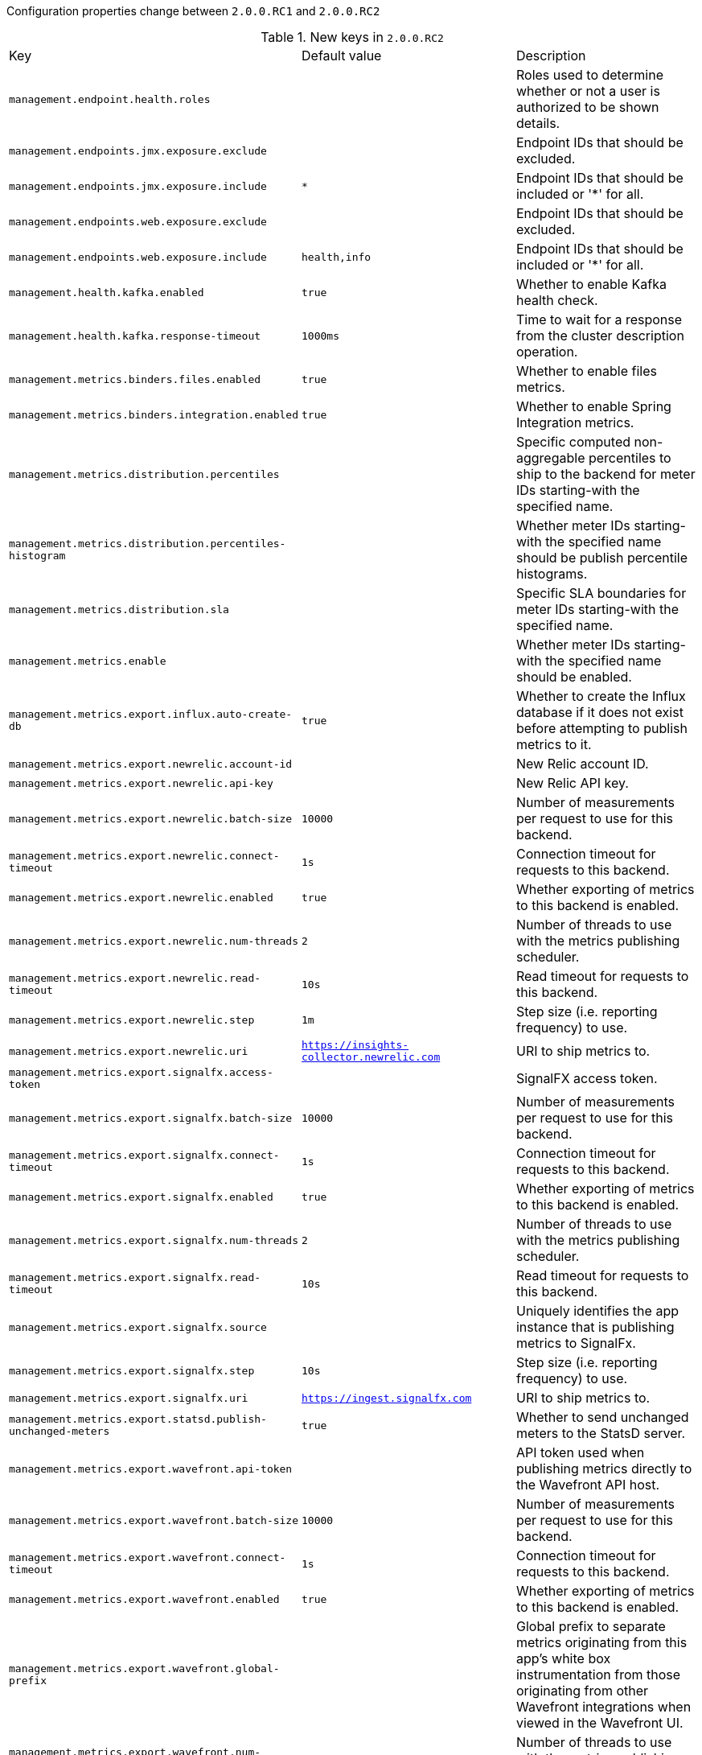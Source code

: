 Configuration properties change between `2.0.0.RC1` and `2.0.0.RC2`

.New keys in `2.0.0.RC2`
|======================
|Key  |Default value |Description
|`management.endpoint.health.roles` | |Roles used to determine whether or not a user is authorized to be shown details.
|`management.endpoints.jmx.exposure.exclude` | |Endpoint IDs that should be excluded.
|`management.endpoints.jmx.exposure.include` |`*` |Endpoint IDs that should be included or '*' for all.
|`management.endpoints.web.exposure.exclude` | |Endpoint IDs that should be excluded.
|`management.endpoints.web.exposure.include` |`health,info` |Endpoint IDs that should be included or '*' for all.
|`management.health.kafka.enabled` |`true` |Whether to enable Kafka health check.
|`management.health.kafka.response-timeout` |`1000ms` |Time to wait for a response from the cluster description operation.
|`management.metrics.binders.files.enabled` |`true` |Whether to enable files metrics.
|`management.metrics.binders.integration.enabled` |`true` |Whether to enable Spring Integration metrics.
|`management.metrics.distribution.percentiles` | |Specific computed non-aggregable percentiles to ship to the backend for meter IDs starting-with the specified name.
|`management.metrics.distribution.percentiles-histogram` | |Whether meter IDs starting-with the specified name should be publish percentile histograms.
|`management.metrics.distribution.sla` | |Specific SLA boundaries for meter IDs starting-with the specified name.
|`management.metrics.enable` | |Whether meter IDs starting-with the specified name should be enabled.
|`management.metrics.export.influx.auto-create-db` |`true` |Whether to create the Influx database if it does not exist before attempting to publish metrics to it.
|`management.metrics.export.newrelic.account-id` | |New Relic account ID.
|`management.metrics.export.newrelic.api-key` | |New Relic API key.
|`management.metrics.export.newrelic.batch-size` |`10000` |Number of measurements per request to use for this backend.
|`management.metrics.export.newrelic.connect-timeout` |`1s` |Connection timeout for requests to this backend.
|`management.metrics.export.newrelic.enabled` |`true` |Whether exporting of metrics to this backend is enabled.
|`management.metrics.export.newrelic.num-threads` |`2` |Number of threads to use with the metrics publishing scheduler.
|`management.metrics.export.newrelic.read-timeout` |`10s` |Read timeout for requests to this backend.
|`management.metrics.export.newrelic.step` |`1m` |Step size (i.e. reporting frequency) to use.
|`management.metrics.export.newrelic.uri` |`https://insights-collector.newrelic.com` |URI to ship metrics to.
|`management.metrics.export.signalfx.access-token` | |SignalFX access token.
|`management.metrics.export.signalfx.batch-size` |`10000` |Number of measurements per request to use for this backend.
|`management.metrics.export.signalfx.connect-timeout` |`1s` |Connection timeout for requests to this backend.
|`management.metrics.export.signalfx.enabled` |`true` |Whether exporting of metrics to this backend is enabled.
|`management.metrics.export.signalfx.num-threads` |`2` |Number of threads to use with the metrics publishing scheduler.
|`management.metrics.export.signalfx.read-timeout` |`10s` |Read timeout for requests to this backend.
|`management.metrics.export.signalfx.source` | |Uniquely identifies the app instance that is publishing metrics to SignalFx.
|`management.metrics.export.signalfx.step` |`10s` |Step size (i.e. reporting frequency) to use.
|`management.metrics.export.signalfx.uri` |`https://ingest.signalfx.com` |URI to ship metrics to.
|`management.metrics.export.statsd.publish-unchanged-meters` |`true` |Whether to send unchanged meters to the StatsD server.
|`management.metrics.export.wavefront.api-token` | |API token used when publishing metrics directly to the Wavefront API host.
|`management.metrics.export.wavefront.batch-size` |`10000` |Number of measurements per request to use for this backend.
|`management.metrics.export.wavefront.connect-timeout` |`1s` |Connection timeout for requests to this backend.
|`management.metrics.export.wavefront.enabled` |`true` |Whether exporting of metrics to this backend is enabled.
|`management.metrics.export.wavefront.global-prefix` | |Global prefix to separate metrics originating from this app's white box instrumentation from those originating from other Wavefront integrations when viewed in the Wavefront UI.
|`management.metrics.export.wavefront.num-threads` |`2` |Number of threads to use with the metrics publishing scheduler.
|`management.metrics.export.wavefront.read-timeout` |`10s` |Read timeout for requests to this backend.
|`management.metrics.export.wavefront.source` | |Unique identifier for the app instance that is the source of metrics being published to Wavefront.
|`management.metrics.export.wavefront.step` |`10s` |Step size (i.e. reporting frequency) to use.
|`management.metrics.export.wavefront.uri` |`https://longboard.wavefront.com` |URI to ship metrics to.
|`management.trace.http.enabled` |`true` |Whether to enable HTTP request-response tracing.
|`management.trace.http.include` | |Items to be included in the trace.
|`server.servlet.application-display-name` |`application` |Display name of the application.
|`spring.mvc.contentnegotiation.favor-parameter` |`false` |Whether a request parameter ("format" by default) should be used to determine the requested media type.
|`spring.mvc.contentnegotiation.favor-path-extension` |`false` |Whether the path extension in the URL path should be used to determine the requested media type.
|`spring.mvc.contentnegotiation.media-types` | |Maps file extensions to media types for content negotiation, e.g. yml to text/yaml.
|`spring.mvc.contentnegotiation.parameter-name` | |Query parameter name to use when "favor-parameter" is enabled.
|`spring.mvc.pathmatch.use-registered-suffix-pattern` |`false` |Whether suffix pattern matching should work only against extensions registered with "spring.mvc.content-negotiation.media-types.*".
|`spring.mvc.pathmatch.use-suffix-pattern` |`false` |Whether to use suffix pattern match (".*") when matching patterns to requests.
|======================

.Removed keys in `2.0.0.2.0.0.RC2`
|======================
|Key  |Replacement |Reason
|`management.endpoints.jmx.exclude` | |Endpoint IDs that should be excluded.
|`management.endpoints.jmx.expose` |`*` |Endpoint IDs that should be exposed or '*' for all.
|`management.endpoints.web.exclude` | |Endpoint IDs that should be excluded.
|`management.endpoints.web.expose` |`health,info` |Endpoint IDs that should be exposed or '*' for all.
|`management.httptrace.enabled` |`true` |Whether to enable HTTP request-response tracing.
|`management.httptrace.include` | |Items to be included in the trace.
|`management.metrics.cache.instrument` |`true` |Instrument all available caches.
|`management.metrics.cache.metric-name` |`cache` |Name of the metric for cache usage.
|`management.metrics.jdbc.instrument` |`true` |Instrument all available data sources.
|`management.metrics.jdbc.metric-name` |`data.source` |Name of the metric for data source usage.
|`management.metrics.rabbitmq.instrument` |`true` |Instrument all available connection factories.
|`management.metrics.rabbitmq.metric-name` |`rabbitmq` |Name of the metric for RabbitMQ usage.
|`management.metrics.web.client.record-request-percentiles` |`false` |Whether instrumented requests record percentiles histogram buckets by default.
|`management.metrics.web.server.record-request-percentiles` |`false` |Whether or not instrumented requests record percentiles histogram buckets by default.
|`management.trace.filter.enabled` | |Whether to enable the trace servlet filter.
|`server.display-name` |`server.servlet.application-display-name` |
|`spring.mvc.content-negotiation.favor-parameter` |`false` |Whether a request parameter ("format" by default) should be used to determine the requested media type.
|`spring.mvc.content-negotiation.favor-path-extension` |`false` |Whether the path extension in the URL path should be used to determine the requested media type.
|`spring.mvc.content-negotiation.media-types` | |Maps file extensions to media types for content negotiation, e.g. yml to text/yaml.
|`spring.mvc.content-negotiation.parameter-name` | |Query parameter name to use when "favor-parameter" is enabled.
|`spring.mvc.path-match.use-registered-suffix-pattern` |`false` |Whether suffix pattern matching should work only against extensions registered with "spring.mvc.content-negotiation.media-types.*".
|`spring.mvc.path-match.use-suffix-pattern` |`false` |Whether to use suffix pattern match (".*") when matching patterns to requests.
|======================